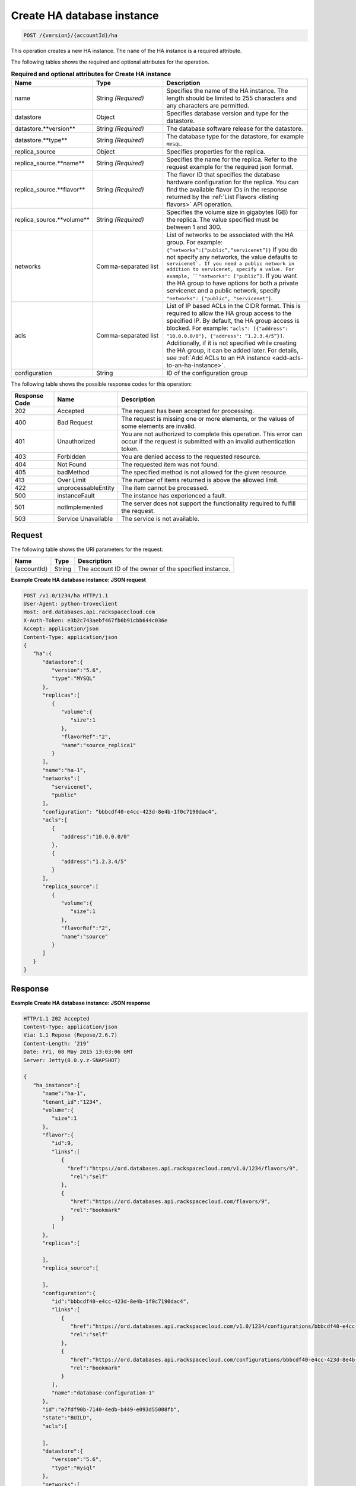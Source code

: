 .. _post-create-ha-database-instance-version-accountid-ha:

Create HA database instance
~~~~~~~~~~~~~~~~~~~~~~~~~~~

.. code::

    POST /{version}/{accountId}/ha

This operation creates a new HA instance. The ``name`` of the HA instance is a
required attribute.

The following tables shows the required and optional attributes for the
operation.


.. list-table:: **Required and optional attributes for Create HA instance**
   :widths: 20 20 40
   :header-rows: 1

   * - **Name**
     - **Type**
     - **Description**
   * - name
     - String *(Required)*
     - Specifies the name of the HA instance. The length should be limited to
       255 characters and any characters are permitted.
   * - datastore
     - Object
     - Specifies database version and type for the datastore.
   * - datastore.\**version**
     - String *(Required)*
     - The database software release for the datastore.
   * - datastore.\**type**
     - String *(Required)*
     - The database type for the datastore, for example ``MYSQL``.
   * - replica_source
     - Object 
     - Specifies properties for the replica.
   * - replica_source.\**name**
     - String *(Required)*
     - Specifies the name for the replica. Refer to the request example
       for the required json format.
   * - replica_source.\**flavor**
     - String *(Required)*
     - The flavor ID that specifies the database hardware
       configuration for the replica. You can find the available flavor IDs
       in the response returned by the
       :ref:`List Flavors <listing flavors>` API operation.
   * - replica_source.\**volume**
     - String *(Required)*
     - Specifies the volume size in gigabytes (GB) for the replica.
       The value specified must be between 1 and 300.
   * - networks
     - Comma-separated list
     - List of networks to be associated with the HA group. For example:
       ``{“networks”:[“public”,“servicenet”]}``
       If you do not specify any networks, the value defaults to
       ``servicenet`. 
       If you need a public network in addition to servicenet, specify a value.
       For example, ``"networks": ["public”]``. If you want the HA group to
       have options for both a private servicenet and a public network, specify
       ``"networks": ["public", "servicenet"]``.
   * - acls
     - Comma-separated list
     - List of IP based ACLs in the CIDR format. This is required to allow the
       HA group access to the specified IP. By default, the HA group access is
       blocked. For example: 
       ``"acls": [{"address": "10.0.0.0/0"}, {"address": “1.2.3.4/5”}]``.
       Additionally, if it is not specified while creating the HA group, it
       can be added later. For details, see 
       :ref:`Add ACLs to an HA instance <add-acls-to-an-ha-instance>`.
   * - configuration
     - String
     - ID of the configuration group


The following table shows the possible response codes for this operation:

+--------------------------+-------------------------+-------------------------+
|Response Code             |Name                     |Description              |
+==========================+=========================+=========================+
|202                       |Accepted                 |The request has been     |
|                          |                         |accepted for processing. |
+--------------------------+-------------------------+-------------------------+
|400                       |Bad Request              |The request is missing   |
|                          |                         |one or more elements, or |
|                          |                         |the values of some       |
|                          |                         |elements are invalid.    |
+--------------------------+-------------------------+-------------------------+
|401                       |Unauthorized             |You are not authorized   |
|                          |                         |to complete this         |
|                          |                         |operation. This error    |
|                          |                         |can occur if the request |
|                          |                         |is submitted with an     |
|                          |                         |invalid authentication   |
|                          |                         |token.                   |
+--------------------------+-------------------------+-------------------------+
|403                       |Forbidden                |You are denied access to |
|                          |                         |the requested resource.  |
+--------------------------+-------------------------+-------------------------+
|404                       |Not Found                |The requested item was   |
|                          |                         |not found.               |
+--------------------------+-------------------------+-------------------------+
|405                       |badMethod                |The specified method is  |
|                          |                         |not allowed for the      |
|                          |                         |given resource.          |
+--------------------------+-------------------------+-------------------------+
|413                       |Over Limit               |The number of items      |
|                          |                         |returned is above the    |
|                          |                         |allowed limit.           |
+--------------------------+-------------------------+-------------------------+
|422                       |unprocessableEntity      |The item cannot be       |
|                          |                         |processed.               |
+--------------------------+-------------------------+-------------------------+
|500                       |instanceFault            |The instance has         |
|                          |                         |experienced a fault.     |
+--------------------------+-------------------------+-------------------------+
|501                       |notImplemented           |The server does not      |
|                          |                         |support the              |
|                          |                         |functionality required   |
|                          |                         |to fulfill the request.  |
+--------------------------+-------------------------+-------------------------+
|503                       |Service Unavailable      |The service is not       |
|                          |                         |available.               |
+--------------------------+-------------------------+-------------------------+

Request
-------

The following table shows the URI parameters for the request:

+--------------------------+-------------------------+-------------------------+
|Name                      |Type                     |Description              |
+==========================+=========================+=========================+
|{accountId}               |String                   |The account ID of the    |
|                          |                         |owner of the specified   |
|                          |                         |instance.                |
+--------------------------+-------------------------+-------------------------+

**Example Create HA database instance: JSON request**

.. code::

   POST /v1.0/1234/ha HTTP/1.1
   User-Agent: python-troveclient
   Host: ord.databases.api.rackspacecloud.com
   X-Auth-Token: e3b2c743aebf467fb6b91cbb644c036e
   Accept: application/json
   Content-Type: application/json
   {
      "ha":{
         "datastore":{
            "version":"5.6",
            "type":"MYSQL"
         },
         "replicas":[
            {
               "volume":{
                  "size":1
               },
               "flavorRef":"2",
               "name":"source_replica1"
            }
         ],
         "name":"ha-1",
         "networks":[
            "servicenet",
            "public"
         ],
         "configuration": "bbbcdf40-e4cc-423d-8e4b-1f0c7190dac4",
         "acls":[
            {
               "address":"10.0.0.0/0"
            },
            {
               "address":"1.2.3.4/5"
            }
         ],
         "replica_source":[
            {
               "volume":{
                  "size":1
               },
               "flavorRef":"2",
               "name":"source"
            }
         ]
      }
   }

Response
--------

**Example Create HA database instance: JSON response**

.. code::

   HTTP/1.1 202 Accepted
   Content-Type: application/json
   Via: 1.1 Repose (Repose/2.6.7)
   Content-Length: ‘219’
   Date: Fri, 08 May 2015 13:03:06 GMT
   Server: Jetty(8.0.y.z-SNAPSHOT)

   {
      "ha_instance":{
         "name":"ha-1",
         "tenant_id":"1234",
         "volume":{
            "size":1
         },
         "flavor":{
            "id":9,
            "links":[
               {
                 "href":"https://ord.databases.api.rackspacecloud.com/v1.0/1234/flavors/9",
                  "rel":"self"
               },
               {
                  "href":"https://ord.databases.api.rackspacecloud.com/flavors/9",
                  "rel":"bookmark"
               }
            ]
         },
         "replicas":[

         ],
         "replica_source":[

         ],
         "configuration":{  
            "id":"bbbcdf40-e4cc-423d-8e4b-1f0c7190dac4",
            "links":[  
               {  
                  "href":"https://ord.databases.api.rackspacecloud.com/v1.0/1234/configurations/bbbcdf40-e4cc-423d-8e4b-1f0c7190dac4",
                  "rel":"self"
               },
               {  
                  "href":"https://ord.databases.api.rackspacecloud.com/configurations/bbbcdf40-e4cc-423d-8e4b-1f0c7190dac4",
                  "rel":"bookmark"
               }
            ],
            "name":"database-configuration-1"
         },
         "id":"e7fdf90b-7140-4edb-b449-e093d55008fb",
         "state":"BUILD",
         "acls":[

         ],
         "datastore":{
            "version":"5.6",
            "type":"mysql"
         },
         "networks":[

         ]
      }
   }
